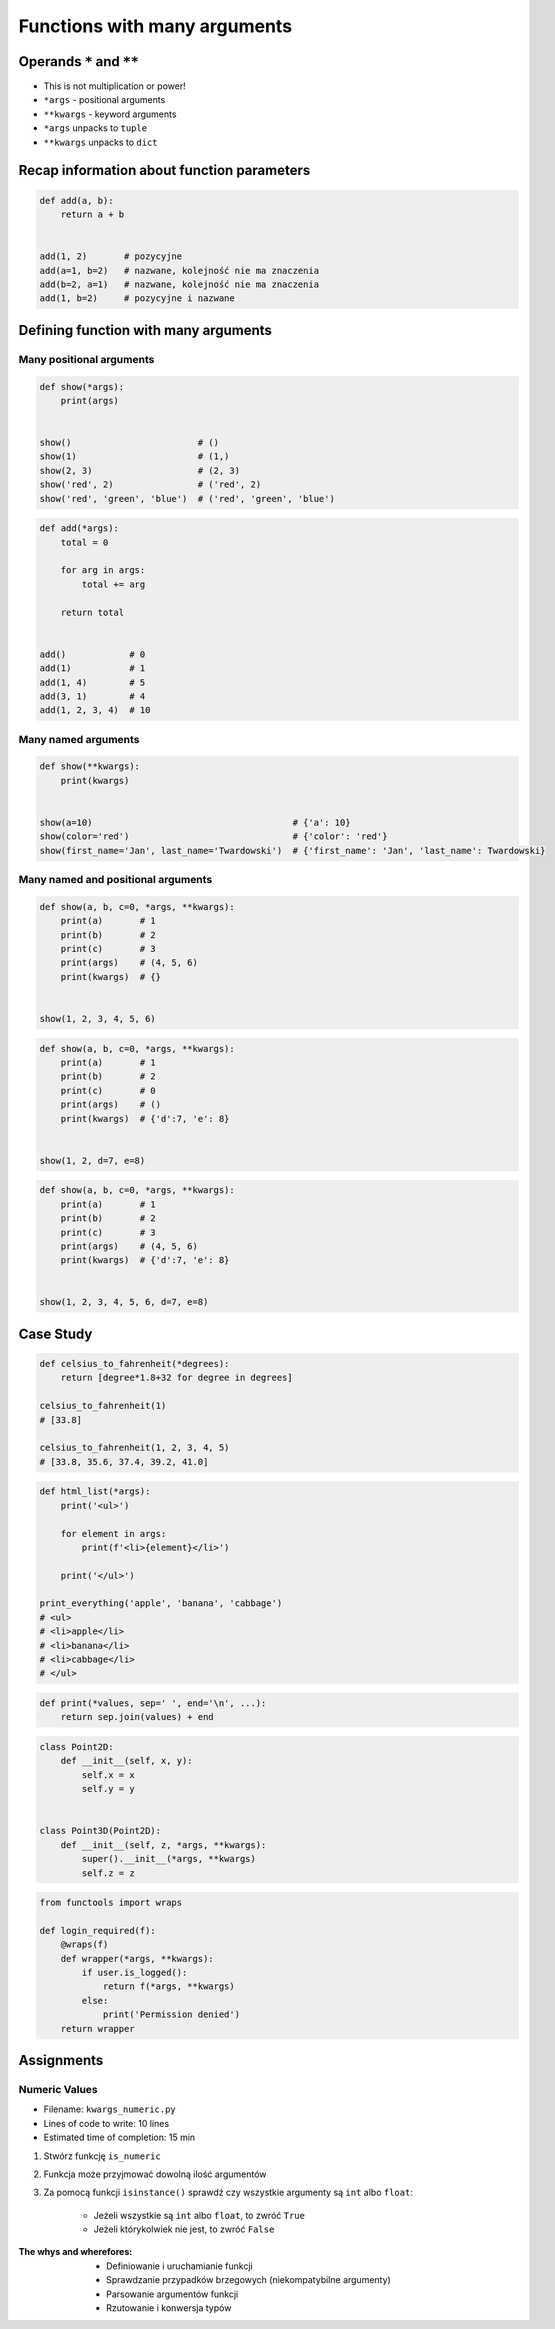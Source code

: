 *****************************
Functions with many arguments
*****************************


Operands ``*`` and ``**``
=========================
- This is not multiplication or power!
- ``*args`` - positional arguments
- ``**kwargs`` - keyword arguments
- ``*args`` unpacks to ``tuple``
- ``**kwargs`` unpacks to ``dict``


Recap information about function parameters
===========================================
.. code-block:: python

    def add(a, b):
        return a + b


    add(1, 2)       # pozycyjne
    add(a=1, b=2)   # nazwane, kolejność nie ma znaczenia
    add(b=2, a=1)   # nazwane, kolejność nie ma znaczenia
    add(1, b=2)     # pozycyjne i nazwane


Defining function with many arguments
=====================================

Many positional arguments
-------------------------
.. code-block:: python

    def show(*args):
        print(args)


    show()                        # ()
    show(1)                       # (1,)
    show(2, 3)                    # (2, 3)
    show('red', 2)                # ('red', 2)
    show('red', 'green', 'blue')  # ('red', 'green', 'blue')

.. code-block:: python

    def add(*args):
        total = 0

        for arg in args:
            total += arg

        return total


    add()            # 0
    add(1)           # 1
    add(1, 4)        # 5
    add(3, 1)        # 4
    add(1, 2, 3, 4)  # 10

Many named arguments
--------------------
.. code-block:: python

    def show(**kwargs):
        print(kwargs)


    show(a=10)                                      # {'a': 10}
    show(color='red')                               # {'color': 'red'}
    show(first_name='Jan', last_name='Twardowski')  # {'first_name': 'Jan', 'last_name': Twardowski}

Many named and positional arguments
-----------------------------------
.. code-block:: python

    def show(a, b, c=0, *args, **kwargs):
        print(a)       # 1
        print(b)       # 2
        print(c)       # 3
        print(args)    # (4, 5, 6)
        print(kwargs)  # {}


    show(1, 2, 3, 4, 5, 6)

.. code-block:: python

    def show(a, b, c=0, *args, **kwargs):
        print(a)       # 1
        print(b)       # 2
        print(c)       # 0
        print(args)    # ()
        print(kwargs)  # {'d':7, 'e': 8}


    show(1, 2, d=7, e=8)

.. code-block:: python

    def show(a, b, c=0, *args, **kwargs):
        print(a)       # 1
        print(b)       # 2
        print(c)       # 3
        print(args)    # (4, 5, 6)
        print(kwargs)  # {'d':7, 'e': 8}


    show(1, 2, 3, 4, 5, 6, d=7, e=8)


Case Study
==========
.. code-block:: python

    def celsius_to_fahrenheit(*degrees):
        return [degree*1.8+32 for degree in degrees]

    celsius_to_fahrenheit(1)
    # [33.8]

    celsius_to_fahrenheit(1, 2, 3, 4, 5)
    # [33.8, 35.6, 37.4, 39.2, 41.0]

.. code-block:: python

    def html_list(*args):
        print('<ul>')

        for element in args:
            print(f'<li>{element}</li>')

        print('</ul>')

    print_everything('apple', 'banana', 'cabbage')
    # <ul>
    # <li>apple</li>
    # <li>banana</li>
    # <li>cabbage</li>
    # </ul>

.. code-block:: python

    def print(*values, sep=' ', end='\n', ...):
        return sep.join(values) + end

.. code-block:: python

    class Point2D:
        def __init__(self, x, y):
            self.x = x
            self.y = y


    class Point3D(Point2D):
        def __init__(self, z, *args, **kwargs):
            super().__init__(*args, **kwargs)
            self.z = z

.. code-block:: python

    from functools import wraps

    def login_required(f):
        @wraps(f)
        def wrapper(*args, **kwargs):
            if user.is_logged():
                return f(*args, **kwargs)
            else:
                print('Permission denied')
        return wrapper


Assignments
===========

Numeric Values
--------------
* Filename: ``kwargs_numeric.py``
* Lines of code to write: 10 lines
* Estimated time of completion: 15 min

#. Stwórz funkcję ``is_numeric``
#. Funkcja może przyjmować dowolną ilość argumentów
#. Za pomocą funkcji ``isinstance()`` sprawdź czy wszystkie argumenty są ``int`` albo ``float``:

    - Jeżeli wszystkie są ``int`` albo ``float``, to zwróć ``True``
    - Jeżeli którykolwiek nie jest, to zwróć ``False``

:The whys and wherefores:
    * Definiowanie i uruchamianie funkcji
    * Sprawdzanie przypadków brzegowych (niekompatybilne argumenty)
    * Parsowanie argumentów funkcji
    * Rzutowanie i konwersja typów
